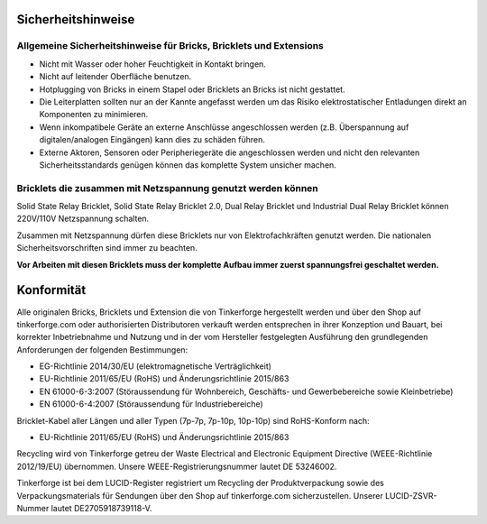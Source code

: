 .. _safety:

Sicherheitshinweise
===================

Allgemeine Sicherheitshinweise für Bricks, Bricklets und Extensions
-------------------------------------------------------------------

* Nicht mit Wasser oder hoher Feuchtigkeit in Kontakt bringen.
* Nicht auf leitender Oberfläche benutzen.
* Hotplugging von Bricks in einem Stapel oder Bricklets an Bricks ist nicht gestattet.
* Die Leiterplatten sollten nur an der Kannte angefasst werden um das Risiko elektrostatischer Entladungen direkt an Komponenten zu minimieren.
* Wenn inkompatibele Geräte an externe Anschlüsse angeschlossen werden (z.B. Überspannung auf digitalen/analogen Eingängen) kann dies zu schäden führen.
* Externe Aktoren, Sensoren oder Peripheriegeräte die angeschlossen werden und nicht den relevanten Sicherheitsstandards genügen können das komplette System unsicher machen.

Bricklets die zusammen mit Netzspannung genutzt werden können
-------------------------------------------------------------

Solid State Relay Bricklet, Solid State Relay Bricklet 2.0, Dual Relay Bricklet 
und Industrial Dual Relay Bricklet können 220V/110V Netzspannung schalten.

Zusammen mit Netzspannung dürfen diese Bricklets nur von Elektrofachkräften genutzt 
werden. Die nationalen Sicherheitsvorschriften sind immer zu beachten.

**Vor Arbeiten mit diesen Bricklets muss der komplette Aufbau immer zuerst spannungsfrei geschaltet werden.**


Konformität
===========

Alle originalen Bricks, Bricklets und Extension die von Tinkerforge hergestellt
werden und über den Shop auf tinkerforge.com oder authorisierten Distributoren verkauft 
werden entsprechen in ihrer Konzeption und Bauart, bei korrekter Inbetriebnahme und Nutzung 
und in der vom Hersteller festgelegten Ausführung den grundlegenden Anforderungen der
folgenden Bestimmungen:

* EG-Richtlinie 2014/30/EU (elektromagnetische Verträglichkeit)
* EU-Richtlinie 2011/65/EU (RoHS) und Änderungsrichtlinie 2015/863
* EN 61000-6-3:2007 (Störaussendung für Wohnbereich, Geschäfts- und Gewerbebereiche sowie Kleinbetriebe)
* EN 61000-6-4:2007 (Störaussendung für Industriebereiche)

Bricklet-Kabel aller Längen und aller Typen (7p-7p, 7p-10p, 10p-10p) sind
RoHS-Konform nach:

* EU-Richtlinie 2011/65/EU (RoHS) und Änderungsrichtlinie 2015/863

Recycling wird von Tinkerforge getreu der Waste Electrical and Electronic Equipment Directive
(WEEE-Richtlinie 2012/19/EU) übernommen. Unsere WEEE-Registrierungsnummer lautet DE 53246002.

Tinkerforge ist bei dem LUCID-Register registriert um Recycling der Produktverpackung sowie
des Verpackungsmaterials für Sendungen über den Shop auf tinkerforge.com sicherzustellen.
Unserer LUCID-ZSVR-Nummer lautet DE2705918739118-V.

